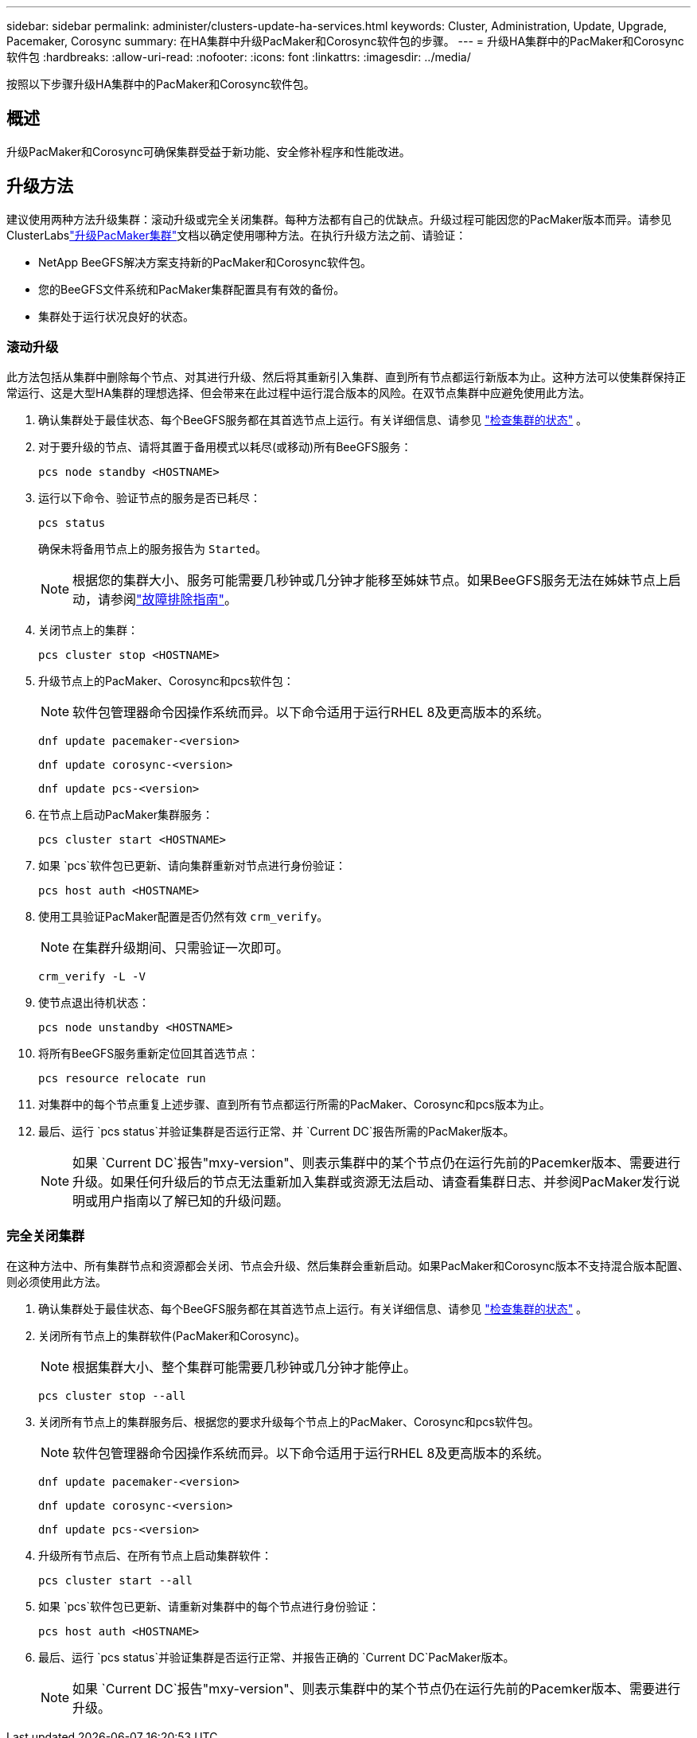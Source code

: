 ---
sidebar: sidebar 
permalink: administer/clusters-update-ha-services.html 
keywords: Cluster, Administration, Update, Upgrade, Pacemaker, Corosync 
summary: 在HA集群中升级PacMaker和Corosync软件包的步骤。 
---
= 升级HA集群中的PacMaker和Corosync软件包
:hardbreaks:
:allow-uri-read: 
:nofooter: 
:icons: font
:linkattrs: 
:imagesdir: ../media/


[role="lead"]
按照以下步骤升级HA集群中的PacMaker和Corosync软件包。



== 概述

升级PacMaker和Corosync可确保集群受益于新功能、安全修补程序和性能改进。



== 升级方法

建议使用两种方法升级集群：滚动升级或完全关闭集群。每种方法都有自己的优缺点。升级过程可能因您的PacMaker版本而异。请参见ClusterLabslink:https://clusterlabs.org/projects/pacemaker/doc/3.0/Pacemaker_Administration/html/upgrading.html["升级PacMaker集群"^]文档以确定使用哪种方法。在执行升级方法之前、请验证：

* NetApp BeeGFS解决方案支持新的PacMaker和Corosync软件包。
* 您的BeeGFS文件系统和PacMaker集群配置具有有效的备份。
* 集群处于运行状况良好的状态。




=== 滚动升级

此方法包括从集群中删除每个节点、对其进行升级、然后将其重新引入集群、直到所有节点都运行新版本为止。这种方法可以使集群保持正常运行、这是大型HA集群的理想选择、但会带来在此过程中运行混合版本的风险。在双节点集群中应避免使用此方法。

. 确认集群处于最佳状态、每个BeeGFS服务都在其首选节点上运行。有关详细信息、请参见 link:clusters-examine-state.html["检查集群的状态"^] 。
. 对于要升级的节点、请将其置于备用模式以耗尽(或移动)所有BeeGFS服务：
+
[source, console]
----
pcs node standby <HOSTNAME>
----
. 运行以下命令、验证节点的服务是否已耗尽：
+
[source, console]
----
pcs status
----
+
确保未将备用节点上的服务报告为 `Started`。

+

NOTE: 根据您的集群大小、服务可能需要几秒钟或几分钟才能移至姊妹节点。如果BeeGFS服务无法在姊妹节点上启动，请参阅link:clusters-troubleshoot.html["故障排除指南"^]。

. 关闭节点上的集群：
+
[source, console]
----
pcs cluster stop <HOSTNAME>
----
. 升级节点上的PacMaker、Corosync和pcs软件包：
+

NOTE: 软件包管理器命令因操作系统而异。以下命令适用于运行RHEL 8及更高版本的系统。

+
[source, console]
----
dnf update pacemaker-<version>
----
+
[source, console]
----
dnf update corosync-<version>
----
+
[source, console]
----
dnf update pcs-<version>
----
. 在节点上启动PacMaker集群服务：
+
[source, console]
----
pcs cluster start <HOSTNAME>
----
. 如果 `pcs`软件包已更新、请向集群重新对节点进行身份验证：
+
[source, console]
----
pcs host auth <HOSTNAME>
----
. 使用工具验证PacMaker配置是否仍然有效 `crm_verify`。
+

NOTE: 在集群升级期间、只需验证一次即可。

+
[source, console]
----
crm_verify -L -V
----
. 使节点退出待机状态：
+
[source, console]
----
pcs node unstandby <HOSTNAME>
----
. 将所有BeeGFS服务重新定位回其首选节点：
+
[source, console]
----
pcs resource relocate run
----
. 对集群中的每个节点重复上述步骤、直到所有节点都运行所需的PacMaker、Corosync和pcs版本为止。
. 最后、运行 `pcs status`并验证集群是否运行正常、并 `Current DC`报告所需的PacMaker版本。
+

NOTE: 如果 `Current DC`报告"mxy-version"、则表示集群中的某个节点仍在运行先前的Pacemker版本、需要进行升级。如果任何升级后的节点无法重新加入集群或资源无法启动、请查看集群日志、并参阅PacMaker发行说明或用户指南以了解已知的升级问题。





=== 完全关闭集群

在这种方法中、所有集群节点和资源都会关闭、节点会升级、然后集群会重新启动。如果PacMaker和Corosync版本不支持混合版本配置、则必须使用此方法。

. 确认集群处于最佳状态、每个BeeGFS服务都在其首选节点上运行。有关详细信息、请参见 link:clusters-examine-state.html["检查集群的状态"^] 。
. 关闭所有节点上的集群软件(PacMaker和Corosync)。
+

NOTE: 根据集群大小、整个集群可能需要几秒钟或几分钟才能停止。

+
[source, console]
----
pcs cluster stop --all
----
. 关闭所有节点上的集群服务后、根据您的要求升级每个节点上的PacMaker、Corosync和pcs软件包。
+

NOTE: 软件包管理器命令因操作系统而异。以下命令适用于运行RHEL 8及更高版本的系统。

+
[source, console]
----
dnf update pacemaker-<version>
----
+
[source, console]
----
dnf update corosync-<version>
----
+
[source, console]
----
dnf update pcs-<version>
----
. 升级所有节点后、在所有节点上启动集群软件：
+
[source, console]
----
pcs cluster start --all
----
. 如果 `pcs`软件包已更新、请重新对集群中的每个节点进行身份验证：
+
[source, console]
----
pcs host auth <HOSTNAME>
----
. 最后、运行 `pcs status`并验证集群是否运行正常、并报告正确的 `Current DC`PacMaker版本。
+

NOTE: 如果 `Current DC`报告"mxy-version"、则表示集群中的某个节点仍在运行先前的Pacemker版本、需要进行升级。


